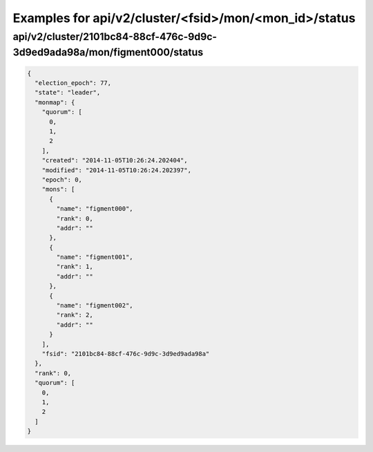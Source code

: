 Examples for api/v2/cluster/<fsid>/mon/<mon_id>/status
======================================================

api/v2/cluster/2101bc84-88cf-476c-9d9c-3d9ed9ada98a/mon/figment000/status
-------------------------------------------------------------------------

.. code-block:: json

   {
     "election_epoch": 77, 
     "state": "leader", 
     "monmap": {
       "quorum": [
         0, 
         1, 
         2
       ], 
       "created": "2014-11-05T10:26:24.202404", 
       "modified": "2014-11-05T10:26:24.202397", 
       "epoch": 0, 
       "mons": [
         {
           "name": "figment000", 
           "rank": 0, 
           "addr": ""
         }, 
         {
           "name": "figment001", 
           "rank": 1, 
           "addr": ""
         }, 
         {
           "name": "figment002", 
           "rank": 2, 
           "addr": ""
         }
       ], 
       "fsid": "2101bc84-88cf-476c-9d9c-3d9ed9ada98a"
     }, 
     "rank": 0, 
     "quorum": [
       0, 
       1, 
       2
     ]
   }

